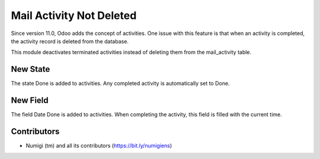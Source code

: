 Mail Activity Not Deleted
=========================
Since version 11.0, Odoo adds the concept of activities.
One issue with this feature is that when an activity is completed, the activity record is deleted from the database.

This module deactivates terminated activities instead of deleting them from the mail_activity table.

New State
---------
The state Done is added to activities. Any completed activity is automatically set to Done.

New Field
---------
The field Date Done is added to activities. When completing the activity, this field is filled with the current time.

Contributors
------------
* Numigi (tm) and all its contributors (https://bit.ly/numigiens)
